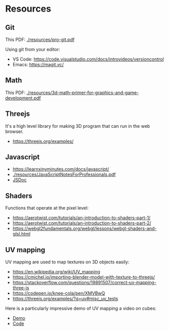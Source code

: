 * Resources

** Git

This PDF: [[./resources/pro-git.pdf]]

Using git from your editor:
- VS Code: https://code.visualstudio.com/docs/introvideos/versioncontrol
- Emacs: https://magit.vc/

** Math

This PDF: [[./resources/3d-math-primer-for-graphics-and-game-development.pdf]]

** Threejs

It's a high level library for making 3D program that can run in the web browser.

- https://threejs.org/examples/

** Javascript

- https://learnxinyminutes.com/docs/javascript/
- [[./resources/JavaScriptNotesForProfessionals.pdf]]
- [[http://usejsdoc.org/about-getting-started.html][JSDoc]]

** Shaders

Functions that operate at the pixel level:

- https://aerotwist.com/tutorials/an-introduction-to-shaders-part-1/
- https://aerotwist.com/tutorials/an-introduction-to-shaders-part-2/
- https://webgl2fundamentals.org/webgl/lessons/webgl-shaders-and-glsl.html

** UV mapping

UV mapping are used to map textures on 3D objects easily:

- https://en.wikipedia.org/wiki/UV_mapping
- https://cmichel.io/importing-blender-model-with-texture-to-threejs/
- https://stackoverflow.com/questions/19891507/correct-uv-mapping-three-js
- https://codepen.io/knee-cola/pen/XMVBwQ
- https://threejs.org/examples/?q=uv#misc_uv_tests

Here is a particularly impressive demo of UV mapping a video on cubes:
- [[https://threejs.org/examples/?q=video#webgl_materials_video][Demo]]
- [[https://github.com/mrdoob/three.js/blob/master/examples/webgl_materials_video.html#L203][Code]]
